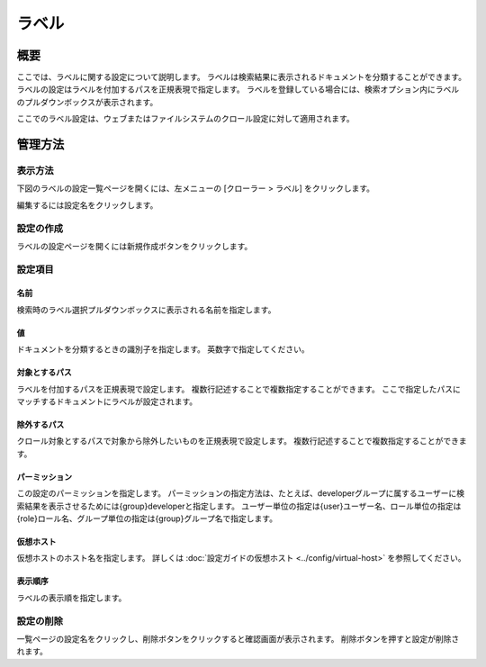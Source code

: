 =====
ラベル
=====

概要
====


ここでは、ラベルに関する設定について説明します。
ラベルは検索結果に表示されるドキュメントを分類することができます。
ラベルの設定はラベルを付加するパスを正規表現で指定します。
ラベルを登録している場合には、検索オプション内にラベルのプルダウンボックスが表示されます。

ここでのラベル設定は、ウェブまたはファイルシステムのクロール設定に対して適用されます。

管理方法
======

表示方法
------

下図のラベルの設定一覧ページを開くには、左メニューの [クローラー > ラベル] をクリックします。

|image0|

編集するには設定名をクリックします。

設定の作成
--------

ラベルの設定ページを開くには新規作成ボタンをクリックします。

|image1|

設定項目
------

名前
::::

検索時のラベル選択プルダウンボックスに表示される名前を指定します。

値
::

ドキュメントを分類するときの識別子を指定します。
英数字で指定してください。

対象とするパス
:::::::::::

ラベルを付加するパスを正規表現で設定します。
複数行記述することで複数指定することができます。
ここで指定したパスにマッチするドキュメントにラベルが設定されます。

除外するパス
:::::::::

クロール対象とするパスで対象から除外したいものを正規表現で設定します。
複数行記述することで複数指定することができます。

パーミッション
:::::::::::

この設定のパーミッションを指定します。
パーミッションの指定方法は、たとえば、developerグループに属するユーザーに検索結果を表示させるためには{group}developerと指定します。
ユーザー単位の指定は{user}ユーザー名、ロール単位の指定は{role}ロール名、グループ単位の指定は{group}グループ名で指定します。

仮想ホスト
::::::::

仮想ホストのホスト名を指定します。
詳しくは :doc:`設定ガイドの仮想ホスト <../config/virtual-host>` を参照してください。

表示順序
::::::

ラベルの表示順を指定します。

設定の削除
--------

一覧ページの設定名をクリックし、削除ボタンをクリックすると確認画面が表示されます。
削除ボタンを押すと設定が削除されます。

.. |image0| image:: ../../../resources/images/ja/14.16/admin/labeltype-1.png
.. |image1| image:: ../../../resources/images/ja/14.16/admin/labeltype-2.png
